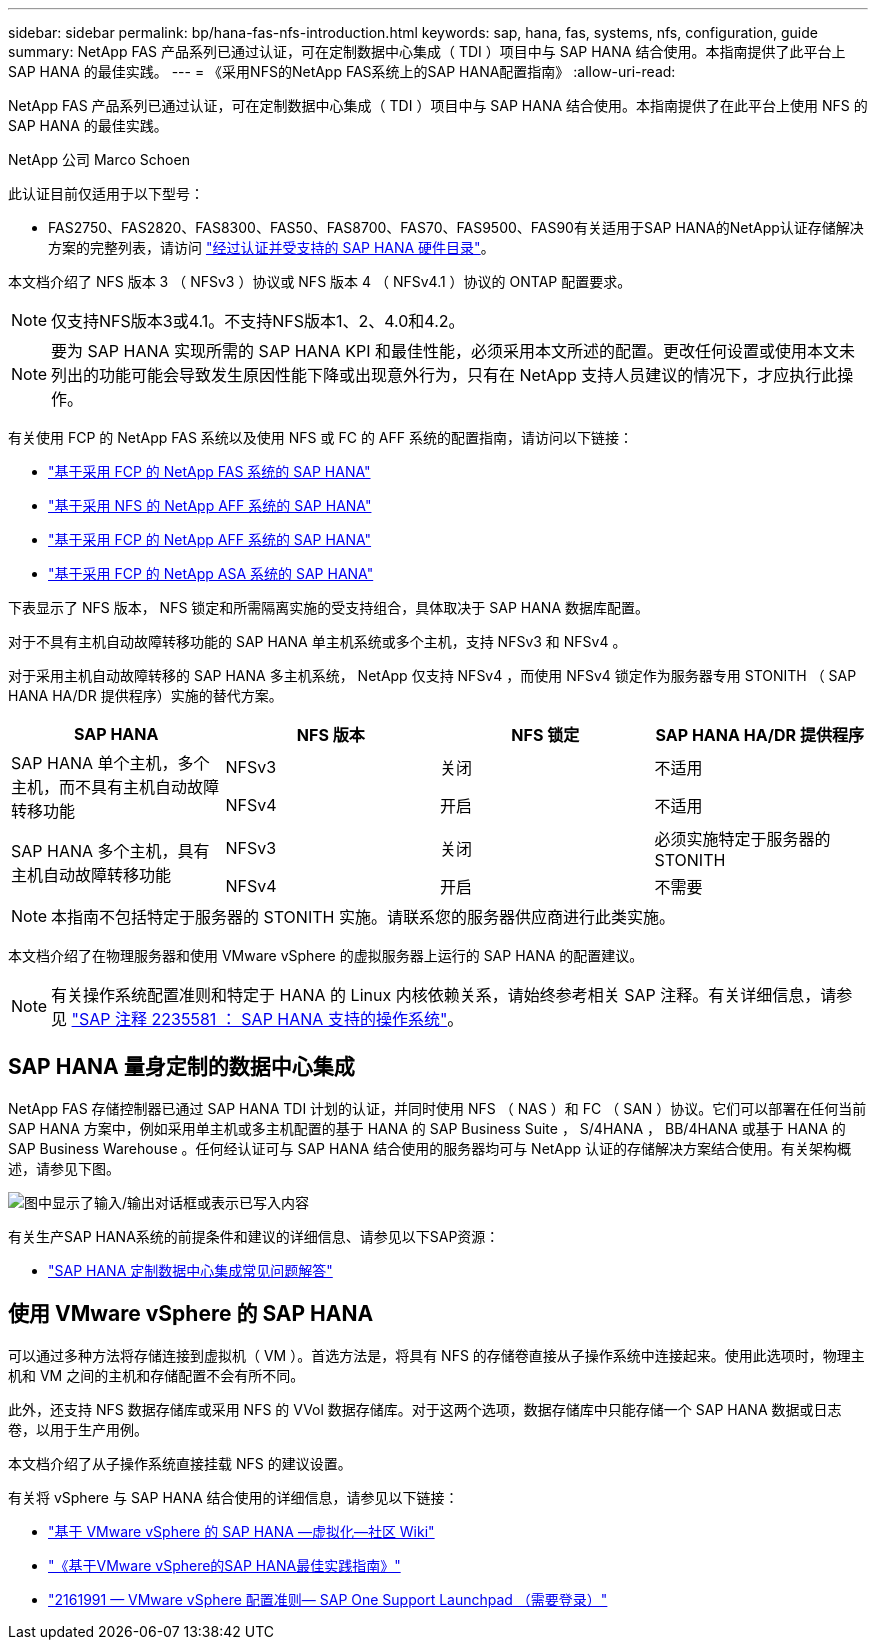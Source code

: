 ---
sidebar: sidebar 
permalink: bp/hana-fas-nfs-introduction.html 
keywords: sap, hana, fas, systems, nfs, configuration, guide 
summary: NetApp FAS 产品系列已通过认证，可在定制数据中心集成（ TDI ）项目中与 SAP HANA 结合使用。本指南提供了此平台上 SAP HANA 的最佳实践。 
---
= 《采用NFS的NetApp FAS系统上的SAP HANA配置指南》
:allow-uri-read: 


[role="lead"]
NetApp FAS 产品系列已通过认证，可在定制数据中心集成（ TDI ）项目中与 SAP HANA 结合使用。本指南提供了在此平台上使用 NFS 的 SAP HANA 的最佳实践。

NetApp 公司 Marco Schoen

此认证目前仅适用于以下型号：

* FAS2750、FAS2820、FAS8300、FAS50、FAS8700、FAS70、FAS9500、FAS90有关适用于SAP HANA的NetApp认证存储解决方案的完整列表，请访问 https://www.sap.com/dmc/exp/2014-09-02-hana-hardware/enEN/#/solutions?filters=v:deCertified;ve:13["经过认证并受支持的 SAP HANA 硬件目录"^]。


本文档介绍了 NFS 版本 3 （ NFSv3 ）协议或 NFS 版本 4 （ NFSv4.1 ）协议的 ONTAP 配置要求。


NOTE: 仅支持NFS版本3或4.1。不支持NFS版本1、2、4.0和4.2。


NOTE: 要为 SAP HANA 实现所需的 SAP HANA KPI 和最佳性能，必须采用本文所述的配置。更改任何设置或使用本文未列出的功能可能会导致发生原因性能下降或出现意外行为，只有在 NetApp 支持人员建议的情况下，才应执行此操作。

有关使用 FCP 的 NetApp FAS 系统以及使用 NFS 或 FC 的 AFF 系统的配置指南，请访问以下链接：

* link:hana-fas-fc-introduction.html["基于采用 FCP 的 NetApp FAS 系统的 SAP HANA"^]
* link:hana-aff-nfs-introduction.html["基于采用 NFS 的 NetApp AFF 系统的 SAP HANA"^]
* link:hana-aff-fc-introduction.html["基于采用 FCP 的 NetApp AFF 系统的 SAP HANA"^]
* link:hana-asa-fc-introduction.html["基于采用 FCP 的 NetApp ASA 系统的 SAP HANA"^]


下表显示了 NFS 版本， NFS 锁定和所需隔离实施的受支持组合，具体取决于 SAP HANA 数据库配置。

对于不具有主机自动故障转移功能的 SAP HANA 单主机系统或多个主机，支持 NFSv3 和 NFSv4 。

对于采用主机自动故障转移的 SAP HANA 多主机系统， NetApp 仅支持 NFSv4 ，而使用 NFSv4 锁定作为服务器专用 STONITH （ SAP HANA HA/DR 提供程序）实施的替代方案。

|===
| SAP HANA | NFS 版本 | NFS 锁定 | SAP HANA HA/DR 提供程序 


.2+| SAP HANA 单个主机，多个主机，而不具有主机自动故障转移功能 | NFSv3 | 关闭 | 不适用 


| NFSv4 | 开启 | 不适用 


.2+| SAP HANA 多个主机，具有主机自动故障转移功能 | NFSv3 | 关闭 | 必须实施特定于服务器的 STONITH 


| NFSv4 | 开启 | 不需要 
|===

NOTE: 本指南不包括特定于服务器的 STONITH 实施。请联系您的服务器供应商进行此类实施。

本文档介绍了在物理服务器和使用 VMware vSphere 的虚拟服务器上运行的 SAP HANA 的配置建议。


NOTE: 有关操作系统配置准则和特定于 HANA 的 Linux 内核依赖关系，请始终参考相关 SAP 注释。有关详细信息，请参见 https://launchpad.support.sap.com/["SAP 注释 2235581 ： SAP HANA 支持的操作系统"^]。



== SAP HANA 量身定制的数据中心集成

NetApp FAS 存储控制器已通过 SAP HANA TDI 计划的认证，并同时使用 NFS （ NAS ）和 FC （ SAN ）协议。它们可以部署在任何当前 SAP HANA 方案中，例如采用单主机或多主机配置的基于 HANA 的 SAP Business Suite ， S/4HANA ， BB/4HANA 或基于 HANA 的 SAP Business Warehouse 。任何经认证可与 SAP HANA 结合使用的服务器均可与 NetApp 认证的存储解决方案结合使用。有关架构概述，请参见下图。

image:saphana-fas-nfs_image1.png["图中显示了输入/输出对话框或表示已写入内容"]

有关生产SAP HANA系统的前提条件和建议的详细信息、请参见以下SAP资源：

* http://go.sap.com/documents/2016/05/e8705aae-717c-0010-82c7-eda71af511fa.html["SAP HANA 定制数据中心集成常见问题解答"^]




== 使用 VMware vSphere 的 SAP HANA

可以通过多种方法将存储连接到虚拟机（ VM ）。首选方法是，将具有 NFS 的存储卷直接从子操作系统中连接起来。使用此选项时，物理主机和 VM 之间的主机和存储配置不会有所不同。

此外，还支持 NFS 数据存储库或采用 NFS 的 VVol 数据存储库。对于这两个选项，数据存储库中只能存储一个 SAP HANA 数据或日志卷，以用于生产用例。

本文档介绍了从子操作系统直接挂载 NFS 的建议设置。

有关将 vSphere 与 SAP HANA 结合使用的详细信息，请参见以下链接：

* https://help.sap.com/docs/SUPPORT_CONTENT/virtualization/3362185751.html["基于 VMware vSphere 的 SAP HANA —虚拟化—社区 Wiki"^]
* https://www.vmware.com/docs/sap_hana_on_vmware_vsphere_best_practices_guide-white-paper["《基于VMware vSphere的SAP HANA最佳实践指南》"^]
* https://launchpad.support.sap.com/["2161991 — VMware vSphere 配置准则— SAP One Support Launchpad （需要登录）"^]

